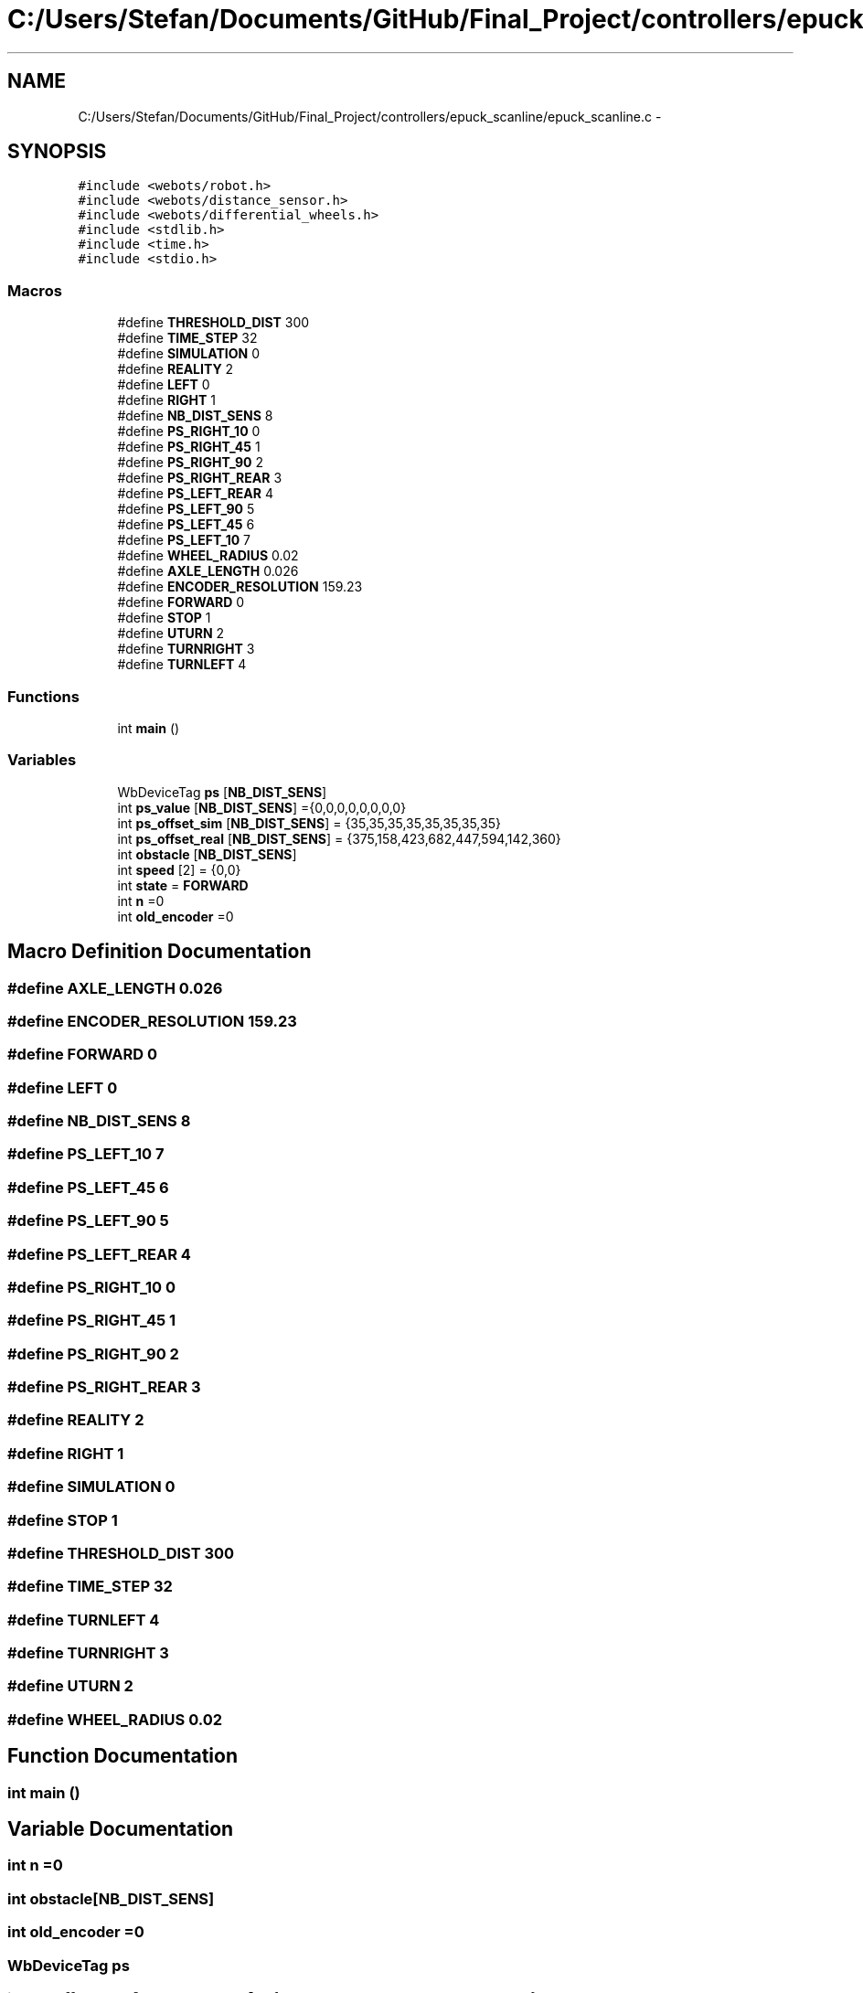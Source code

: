.TH "C:/Users/Stefan/Documents/GitHub/Final_Project/controllers/epuck_scanline/epuck_scanline.c" 3 "Mon Mar 31 2014" "Version 0.2" "Major Project Documentation" \" -*- nroff -*-
.ad l
.nh
.SH NAME
C:/Users/Stefan/Documents/GitHub/Final_Project/controllers/epuck_scanline/epuck_scanline.c \- 
.SH SYNOPSIS
.br
.PP
\fC#include <webots/robot\&.h>\fP
.br
\fC#include <webots/distance_sensor\&.h>\fP
.br
\fC#include <webots/differential_wheels\&.h>\fP
.br
\fC#include <stdlib\&.h>\fP
.br
\fC#include <time\&.h>\fP
.br
\fC#include <stdio\&.h>\fP
.br

.SS "Macros"

.in +1c
.ti -1c
.RI "#define \fBTHRESHOLD_DIST\fP   300"
.br
.ti -1c
.RI "#define \fBTIME_STEP\fP   32"
.br
.ti -1c
.RI "#define \fBSIMULATION\fP   0"
.br
.ti -1c
.RI "#define \fBREALITY\fP   2"
.br
.ti -1c
.RI "#define \fBLEFT\fP   0"
.br
.ti -1c
.RI "#define \fBRIGHT\fP   1"
.br
.ti -1c
.RI "#define \fBNB_DIST_SENS\fP   8"
.br
.ti -1c
.RI "#define \fBPS_RIGHT_10\fP   0"
.br
.ti -1c
.RI "#define \fBPS_RIGHT_45\fP   1"
.br
.ti -1c
.RI "#define \fBPS_RIGHT_90\fP   2"
.br
.ti -1c
.RI "#define \fBPS_RIGHT_REAR\fP   3"
.br
.ti -1c
.RI "#define \fBPS_LEFT_REAR\fP   4"
.br
.ti -1c
.RI "#define \fBPS_LEFT_90\fP   5"
.br
.ti -1c
.RI "#define \fBPS_LEFT_45\fP   6"
.br
.ti -1c
.RI "#define \fBPS_LEFT_10\fP   7"
.br
.ti -1c
.RI "#define \fBWHEEL_RADIUS\fP   0\&.02"
.br
.ti -1c
.RI "#define \fBAXLE_LENGTH\fP   0\&.026"
.br
.ti -1c
.RI "#define \fBENCODER_RESOLUTION\fP   159\&.23"
.br
.ti -1c
.RI "#define \fBFORWARD\fP   0"
.br
.ti -1c
.RI "#define \fBSTOP\fP   1"
.br
.ti -1c
.RI "#define \fBUTURN\fP   2"
.br
.ti -1c
.RI "#define \fBTURNRIGHT\fP   3"
.br
.ti -1c
.RI "#define \fBTURNLEFT\fP   4"
.br
.in -1c
.SS "Functions"

.in +1c
.ti -1c
.RI "int \fBmain\fP ()"
.br
.in -1c
.SS "Variables"

.in +1c
.ti -1c
.RI "WbDeviceTag \fBps\fP [\fBNB_DIST_SENS\fP]"
.br
.ti -1c
.RI "int \fBps_value\fP [\fBNB_DIST_SENS\fP] ={0,0,0,0,0,0,0,0}"
.br
.ti -1c
.RI "int \fBps_offset_sim\fP [\fBNB_DIST_SENS\fP] = {35,35,35,35,35,35,35,35}"
.br
.ti -1c
.RI "int \fBps_offset_real\fP [\fBNB_DIST_SENS\fP] = {375,158,423,682,447,594,142,360}"
.br
.ti -1c
.RI "int \fBobstacle\fP [\fBNB_DIST_SENS\fP]"
.br
.ti -1c
.RI "int \fBspeed\fP [2] = {0,0}"
.br
.ti -1c
.RI "int \fBstate\fP = \fBFORWARD\fP"
.br
.ti -1c
.RI "int \fBn\fP =0"
.br
.ti -1c
.RI "int \fBold_encoder\fP =0"
.br
.in -1c
.SH "Macro Definition Documentation"
.PP 
.SS "#define AXLE_LENGTH   0\&.026"

.SS "#define ENCODER_RESOLUTION   159\&.23"

.SS "#define FORWARD   0"

.SS "#define LEFT   0"

.SS "#define NB_DIST_SENS   8"

.SS "#define PS_LEFT_10   7"

.SS "#define PS_LEFT_45   6"

.SS "#define PS_LEFT_90   5"

.SS "#define PS_LEFT_REAR   4"

.SS "#define PS_RIGHT_10   0"

.SS "#define PS_RIGHT_45   1"

.SS "#define PS_RIGHT_90   2"

.SS "#define PS_RIGHT_REAR   3"

.SS "#define REALITY   2"

.SS "#define RIGHT   1"

.SS "#define SIMULATION   0"

.SS "#define STOP   1"

.SS "#define THRESHOLD_DIST   300"

.SS "#define TIME_STEP   32"

.SS "#define TURNLEFT   4"

.SS "#define TURNRIGHT   3"

.SS "#define UTURN   2"

.SS "#define WHEEL_RADIUS   0\&.02"

.SH "Function Documentation"
.PP 
.SS "int main ()"

.SH "Variable Documentation"
.PP 
.SS "int n =0"

.SS "int obstacle[\fBNB_DIST_SENS\fP]"

.SS "int old_encoder =0"

.SS "WbDeviceTag ps"

.SS "int ps_offset_real[\fBNB_DIST_SENS\fP] = {375,158,423,682,447,594,142,360}"

.SS "int ps_offset_sim[\fBNB_DIST_SENS\fP] = {35,35,35,35,35,35,35,35}"

.SS "int ps_value[\fBNB_DIST_SENS\fP] ={0,0,0,0,0,0,0,0}"

.SS "int speed[2] = {0,0}"

.SS "int state = \fBFORWARD\fP"

.SH "Author"
.PP 
Generated automatically by Doxygen for Major Project Documentation from the source code\&.
